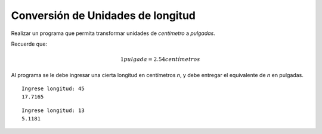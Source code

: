 Conversión de Unidades de longitud
----------------------------------

Realizar un programa que permita transformar
unidades de *centímetro* a *pulgadas*.

Recuerde que:

.. math::

    1 pulgada =	2.54 centímetros
    

Al programa se le debe ingresar una cierta
longitud en centímetros *n*,
y debe entregar el equivalente de *n* en pulgadas.


::

    Ingrese longitud: 45
    17.7165

::

    Ingrese longitud: 13
    5.1181

